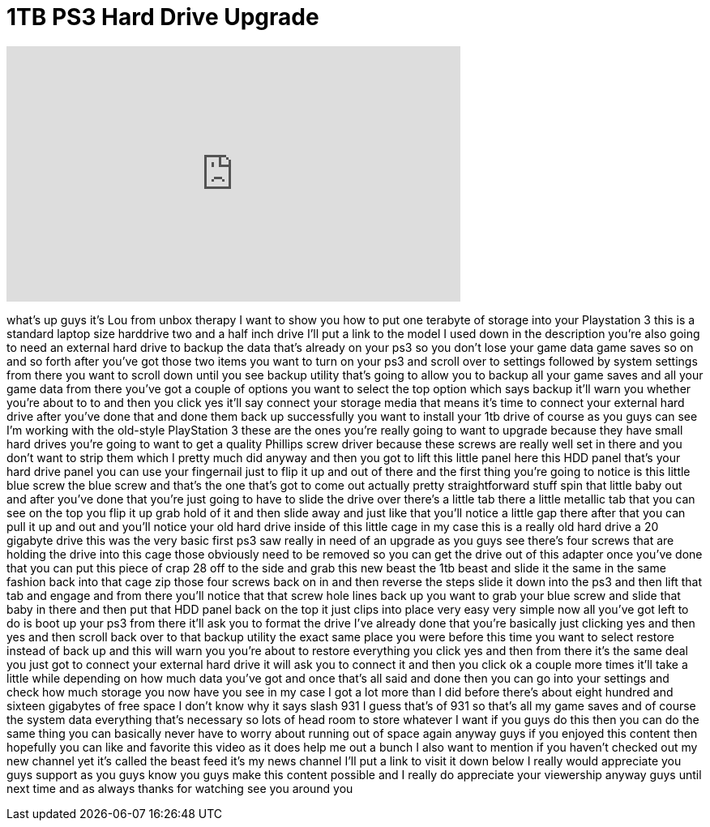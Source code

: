 = 1TB PS3 Hard Drive Upgrade
:published_at: 2011-10-23
:hp-alt-title: 1TB PS3 Hard Drive Upgrade
:hp-image: https://i.ytimg.com/vi/s65HeAMhrbI/maxresdefault.jpg


++++
<iframe width="560" height="315" src="https://www.youtube.com/embed/s65HeAMhrbI?rel=0" frameborder="0" allow="autoplay; encrypted-media" allowfullscreen></iframe>
++++

what's up guys it's Lou from unbox
therapy I want to show you how to put
one terabyte of storage into your
Playstation 3 this is a standard laptop
size harddrive two and a half inch drive
I'll put a link to the model I used down
in the description you're also going to
need an external hard drive to backup
the data that's already on your ps3 so
you don't lose your game data game saves
so on and so forth after you've got
those two items you want to turn on your
ps3 and scroll over to settings followed
by system settings from there you want
to scroll down until you see backup
utility that's going to allow you to
backup all your game saves and all your
game data from there you've got a couple
of options you want to select the top
option which says backup it'll warn you
whether you're about to to and then you
click yes it'll say connect your storage
media that means it's time to connect
your external hard drive after you've
done that and done them back up
successfully you want to install your
1tb drive of course as you guys can see
I'm working with the old-style
PlayStation 3 these are the ones you're
really going to want to upgrade because
they have small hard drives you're going
to want to get a quality Phillips screw
driver because these screws are really
well set in there and you don't want to
strip them which I pretty much did
anyway and then you got to lift this
little panel here this HDD panel that's
your hard drive panel you can use your
fingernail just to flip it up and out of
there and the first thing you're going
to notice is this little blue screw the
blue screw and that's the one that's got
to come out actually pretty
straightforward stuff spin that little
baby out and after you've done that
you're just going to have to slide the
drive over there's a little tab there a
little metallic tab that you can see on
the top you flip it up grab hold of it
and then slide away and just like that
you'll notice a little gap there after
that you can pull it up and out and
you'll notice your old hard drive inside
of this little cage in my case this is a
really old hard drive a 20 gigabyte
drive this was the very basic first ps3
saw really in need of an upgrade as you
guys see there's four screws that are
holding the drive into this cage those
obviously need to be removed so you can
get the drive out of this adapter once
you've done that
you can put this piece of crap 28 off to
the side and grab this new beast the 1tb
beast and slide it the same in the same
fashion back into that cage zip those
four screws back on in and then reverse
the steps slide it down into the ps3 and
then lift that tab and engage and from
there you'll notice that that screw hole
lines back up you want to grab your blue
screw and slide that baby in there and
then put that HDD panel back on the top
it just clips into place very easy very
simple now all you've got left to do is
boot up your ps3 from there it'll ask
you to format the drive I've already
done that you're basically just clicking
yes and then yes and then scroll back
over to that backup utility the exact
same place you were before this time you
want to select restore instead of back
up and this will warn you you're about
to restore everything you click yes and
then from there it's the same deal you
just got to connect your external hard
drive it will ask you to connect it and
then you click ok a couple more times
it'll take a little while depending on
how much data you've got and once that's
all said and done then you can go into
your settings and check how much storage
you now have you see in my case I got a
lot more than I did before there's about
eight hundred and sixteen gigabytes of
free space I don't know why it says
slash 931 I guess that's of 931 so
that's all my game saves and of course
the system data everything that's
necessary so lots of head room to store
whatever I want if you guys do this then
you can do the same thing you can
basically never have to worry about
running out of space again anyway guys
if you enjoyed this content then
hopefully you can like and favorite this
video as it does help me out a bunch I
also want to mention if you haven't
checked out my new channel yet it's
called the beast feed it's my news
channel I'll put a link to visit it down
below I really would appreciate you guys
support as you guys know you guys make
this content possible and I really do
appreciate your viewership anyway guys
until next time and as always thanks for
watching see you around
you